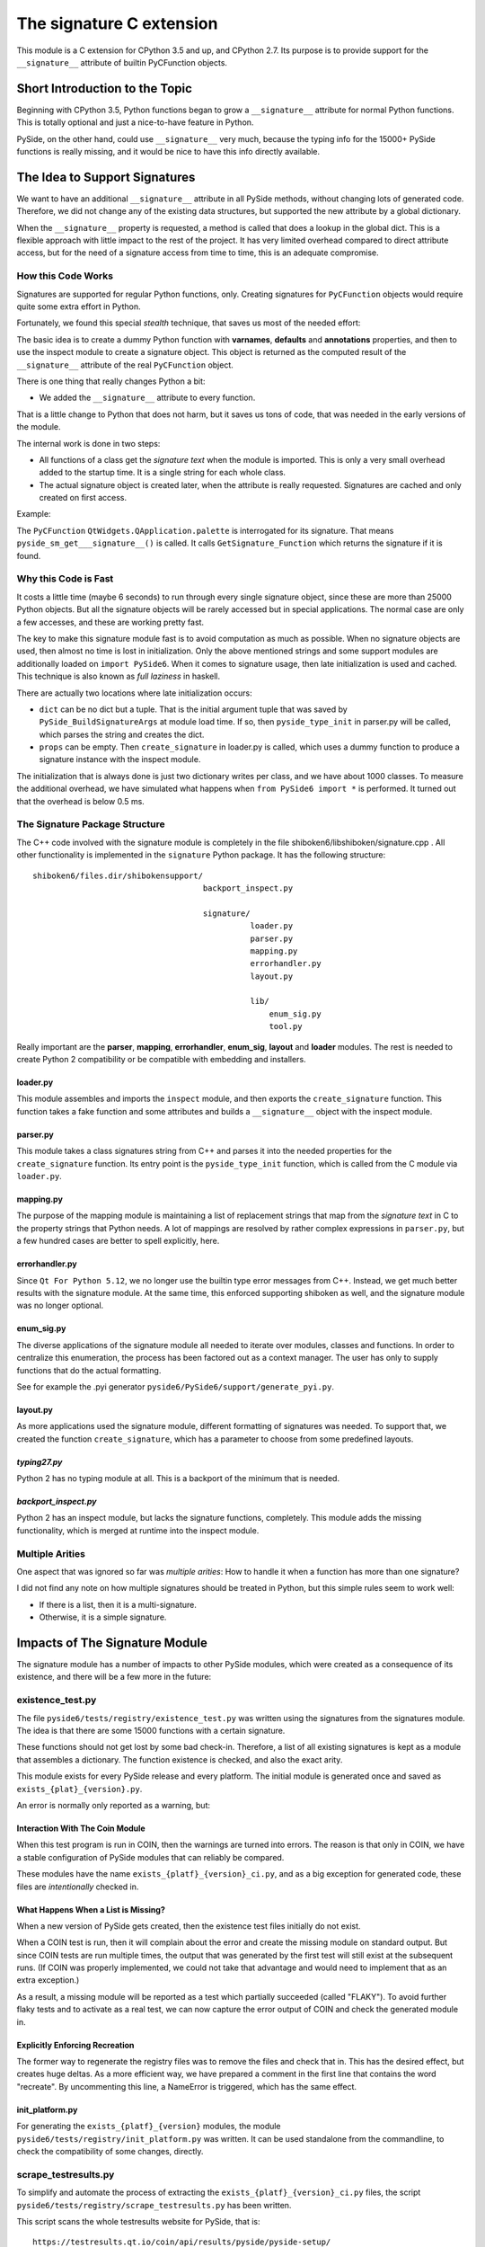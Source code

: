 *************************
The signature C extension
*************************

This module is a C extension for CPython 3.5 and up, and CPython 2.7.
Its purpose is to provide support for the ``__signature__`` attribute
of builtin PyCFunction objects.


Short Introduction to the Topic
===============================

Beginning with CPython 3.5, Python functions began to grow a ``__signature__``
attribute for normal Python functions. This is totally optional and just
a nice-to-have feature in Python.

PySide, on the other hand, could use ``__signature__`` very much, because the
typing info for the 15000+ PySide functions is really missing, and it
would be nice to have this info directly available.


The Idea to Support Signatures
==============================

We want to have an additional ``__signature__`` attribute in all PySide
methods, without changing lots of generated code.
Therefore, we did not change any of the existing data structures,
but supported the new attribute by a global dictionary.

When the ``__signature__`` property is requested, a method is called that
does a lookup in the global dict. This is a flexible approach with little impact
to the rest of the project. It has very limited overhead compared to direct
attribute access, but for the need of a signature access from time to time,
this is an adequate compromise.


How this Code Works
-------------------

Signatures are supported for regular Python functions, only. Creating signatures
for ``PyCFunction`` objects would require quite some extra effort in Python.

Fortunately, we found this special *stealth* technique, that saves us most of the
needed effort:

The basic idea is to create a dummy Python function with **varnames**, **defaults**
and **annotations** properties, and then to use the inspect
module to create a signature object. This object is returned as the computed
result of the ``__signature__`` attribute of the real ``PyCFunction`` object.

There is one thing that really changes Python a bit:

*   We added the ``__signature__`` attribute to every function.

That is a little change to Python that does not harm, but it saves us
tons of code, that was needed in the early versions of the module.

The internal work is done in two steps:

*   All functions of a class get the *signature text* when the module is imported.
    This is only a very small overhead added to the startup time. It is a single
    string for each whole class.
*   The actual signature object is created later, when the attribute is really
    requested. Signatures are cached and only created on first access.

Example:

The ``PyCFunction`` ``QtWidgets.QApplication.palette`` is interrogated for its
signature. That means ``pyside_sm_get___signature__()`` is called.
It calls ``GetSignature_Function`` which returns the signature if it is found.


Why this Code is Fast
---------------------

It costs a little time (maybe 6 seconds) to run through every single signature
object, since these are more than 25000 Python objects. But all the signature
objects will be rarely accessed but in special applications.
The normal case are only a few accesses, and these are working pretty fast.

The key to make this signature module fast is to avoid computation as much as
possible. When no signature objects are used, then almost no time is lost in
initialization. Only the above mentioned strings and some support modules are
additionally loaded on ``import PySide6``.
When it comes to signature usage, then late initialization is used and cached.
This technique is also known as *full laziness* in haskell.

There are actually two locations where late initialization occurs:

*   ``dict`` can be no dict but a tuple. That is the initial argument tuple that
    was saved by ``PySide_BuildSignatureArgs`` at module load time.
    If so, then ``pyside_type_init`` in parser.py will be called,
    which parses the string and creates the dict.
*   ``props`` can be empty. Then ``create_signature`` in loader.py
    is called, which uses a dummy function to produce a signature instance
    with the inspect module.

The initialization that is always done is just two dictionary writes
per class, and we have about 1000 classes.
To measure the additional overhead, we have simulated what happens
when ``from PySide6 import *`` is performed.
It turned out that the overhead is below 0.5 ms.


The Signature Package Structure
-------------------------------

The C++ code involved with the signature module is completely in the file
shiboken6/libshiboken/signature.cpp . All other functionality is implemented in
the ``signature`` Python package. It has the following structure::

    shiboken6/files.dir/shibokensupport/
                                        backport_inspect.py

                                        signature/
                                                  loader.py
                                                  parser.py
                                                  mapping.py
                                                  errorhandler.py
                                                  layout.py

                                                  lib/
                                                      enum_sig.py
                                                      tool.py



Really important are the **parser**, **mapping**, **errorhandler**, **enum_sig**,
**layout** and **loader** modules. The rest is needed to create Python 2 compatibility
or be compatible with embedding and installers.


loader.py
~~~~~~~~~

This module assembles and imports the ``inspect`` module, and then exports the
``create_signature`` function. This function takes a fake function and some
attributes and builds a ``__signature__`` object with the inspect module.


parser.py
~~~~~~~~~

This module takes a class signatures string from C++ and parses it into the
needed properties for the ``create_signature`` function. Its entry point is the
``pyside_type_init`` function, which is called from the C module via ``loader.py``.


mapping.py
~~~~~~~~~~

The purpose of the mapping module is maintaining a list of replacement strings
that map from the *signature text* in C to the property strings that Python
needs. A lot of mappings are resolved by rather complex expressions in ``parser.py``,
but a few hundred cases are better to spell explicitly, here.


errorhandler.py
~~~~~~~~~~~~~~~

Since ``Qt For Python 5.12``, we no longer use the builtin type error messages from C++.
Instead, we get much better results with the signature module. At the same time,
this enforced supporting shiboken as well, and the signature module was no longer
optional.


enum_sig.py
~~~~~~~~~~~

The diverse applications of the signature module all needed to iterate over modules,
classes and functions. In order to centralize this enumeration, the process has
been factored out as a context manager. The user has only to supply functions
that do the actual formatting.

See for example the .pyi generator ``pyside6/PySide6/support/generate_pyi.py``.


layout.py
~~~~~~~~~

As more applications used the signature module, different formatting of signatures
was needed. To support that, we created the function ``create_signature``, which
has a parameter to choose from some predefined layouts.


*typing27.py*
~~~~~~~~~~~~~

Python 2 has no typing module at all. This is a backport of the minimum that is needed.


*backport_inspect.py*
~~~~~~~~~~~~~~~~~~~~~

Python 2 has an inspect module, but lacks the signature functions, completely.
This module adds the missing functionality, which is merged at runtime into
the inspect module.


Multiple Arities
----------------

One aspect that was ignored so far was *multiple arities*: How to handle it when
a function has more than one signature?

I did not find any note on how multiple signatures should be treated in Python,
but this simple rules seem to work well:

*   If there is a list, then it is a multi-signature.
*   Otherwise, it is a simple signature.


Impacts of The Signature Module
===============================

The signature module has a number of impacts to other PySide modules, which were
created as a consequence of its existence, and there will be a few more in the
future:


existence_test.py
-----------------

The file ``pyside6/tests/registry/existence_test.py`` was written using the
signatures from the signatures module. The idea is that there are some 15000
functions with a certain signature.

These functions should not get lost by some bad check-in. Therefore, a list
of all existing signatures is kept as a module that assembles a
dictionary. The function existence is checked, and also the exact arity.

This module exists for every PySide release and every platform. The initial
module is generated once and saved as ``exists_{plat}_{version}.py``.

An error is normally only reported as a warning, but:


Interaction With The Coin Module
~~~~~~~~~~~~~~~~~~~~~~~~~~~~~~~~

When this test program is run in COIN, then the warnings are turned into
errors. The reason is that only in COIN, we have a stable configuration
of PySide modules that can reliably be compared.

These modules have the name ``exists_{platf}_{version}_ci.py``, and as a big
exception for generated code, these files are *intentionally* checked in.


What Happens When a List is Missing?
~~~~~~~~~~~~~~~~~~~~~~~~~~~~~~~~~~~~

When a new version of PySide gets created, then the existence test files
initially do not exist.

When a COIN test is run, then it will complain about the error and create
the missing module on standard output.
But since COIN tests are run multiple times, the output that was generated
by the first test will still exist at the subsequent runs.
(If COIN was properly implemented, we could not take that advantage and
would need to implement that as an extra exception.)

As a result, a missing module will be reported as a test which partially
succeeded (called "FLAKY"). To avoid further flaky tests and to activate as a real test,
we can now capture the error output of COIN and check the generated module
in.


Explicitly Enforcing Recreation
~~~~~~~~~~~~~~~~~~~~~~~~~~~~~~~

The former way to regenerate the registry files was to remove the files
and check that in. This has the desired effect, but creates huge deltas.
As a more efficient way, we have prepared a comment in the first line
that contains the word "recreate".
By uncommenting this line, a NameError is triggered, which has the same
effect.


init_platform.py
~~~~~~~~~~~~~~~~

For generating the ``exists_{platf}_{version}`` modules, the module
``pyside6/tests/registry/init_platform.py`` was written. It can be used
standalone from the commandline, to check the compatibility of some
changes, directly.


scrape_testresults.py
---------------------

To simplify and automate the process of extracting the ``exists_{platf}_{version}_ci.py``
files, the script ``pyside6/tests/registry/scrape_testresults.py`` has been written.

This script scans the whole testresults website for PySide, that is::

    https://testresults.qt.io/coin/api/results/pyside/pyside-setup/

On the first scan, the script runs less than 30 minutes. After that, a cache
is generated and the scan works *much* faster. The test results are placed
into the folder ``pyside6/tests/registry/testresults/embedded/`` with a
unique name that allows for easy sorting. Example::

    testresults/embedded/2018_09_10_10_40_34-test_1536891759-exists_linux_5_11_2_ci.py

These files are created only once. If they already exist, they are not touched, again.
The file `pyside6/tests/registry/known_urls.json`` holds all scanned URLs after
a successful scan. The ``testresults/embedded`` folder can be kept for reference
or can be removed. Important is only the json file.

The result of a scan is then directly placed into the ``pyside6/tests/registry/``
folder. It should be reviewed and then eventually checked in.


generate_pyi.py
---------------

``pyside6/PySide6/support/generate_pyi.py`` is still under development.
This module generates so-called hinting stubs for integration of PySide
with diverse *Python IDEs*.

Although this module creates the stubs as an add-on, the
impact on the quality of the signature module is considerable:

The module must create syntactically correct ``.pyi`` files which contain
not only signatures but also constants and enums of all PySide modules.
This serves as an extra challenge that has a very positive effect on
the completeness and correctness of signatures.

The module has a ``--feature`` option to generate modified .pyi files.
A shortcut for this command is ``pyside6-genpyi``.

A useful command to change all .pyi files to use all features is

.. code-block:: python

    pyside6-genpyi all --feature snake_case true_property


pyi_generator.py
----------------

``shiboken6/shibokenmodule/files.dir/shibokensupport/signature/lib/pyi_generator.py``
has been extracted from ``generate_pyi.py``. It allows the generation of ``.pyi``
files from arbitrary extension modules created with shiboken.

A shortcut for this command is ``shiboken6-genpyi``.


Current Extensions
------------------

Before the signature module was written, there already existed the concept of
signatures, but in a more C++ - centric way. From that time, there existed
the error messages, which are created when a function gets wrong argument types.

These error messages were replaced by text generated on demand by
the signature module, in order to be more consistent and correct.
This was implemented in ``Qt For Python 5.12.0``.

Additionally, the ``__doc__`` attribute of PySide methods was not set.
It was easy to get a nice ``help()`` feature by creating signatures
as default content for docstrings.
This was implemented in ``Qt For Python 5.12.1``.


Literature
==========

    `PEP 362 – Function Signature Object <https://www.python.org/dev/peps/pep-0362/>`__

    `PEP 484 – Type Hints <https://www.python.org/dev/peps/pep-0484/>`__

    `PEP 3107 – Function Annotations <https://www.python.org/dev/peps/pep-3107/>`__


*Personal Remark: This module is dedicated to our lovebird "Püppi", who died on 2017-09-15.*
